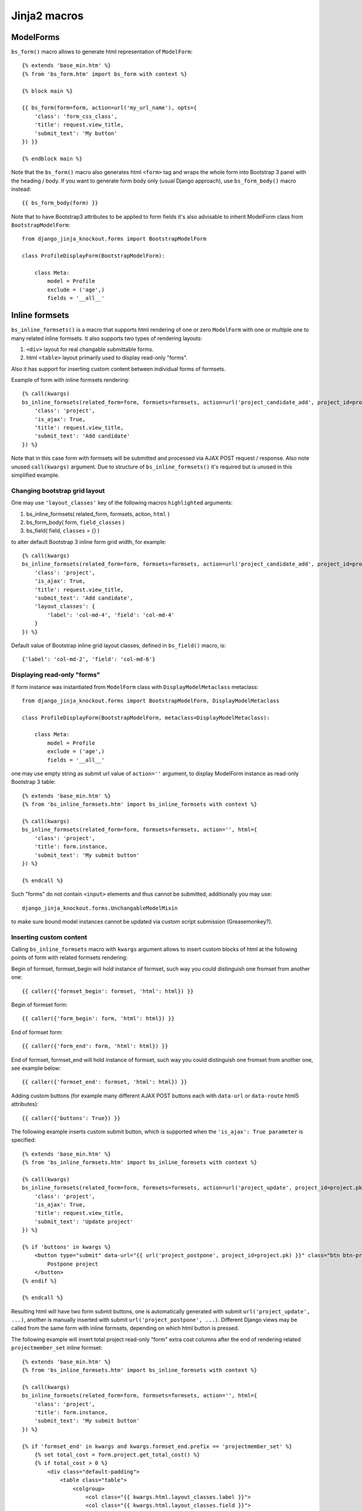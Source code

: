 ==============
Jinja2 macros
==============

.. highlight:: jinja

ModelForms
----------

``bs_form()`` macro allows to generate html representation of ``ModelForm``::

    {% extends 'base_min.htm' %}
    {% from 'bs_form.htm' import bs_form with context %}

    {% block main %}

    {{ bs_form(form=form, action=url('my_url_name'), opts={
        'class': 'form_css_class',
        'title': request.view_title,
        'submit_text': 'My button'
    }) }}

    {% endblock main %}

Note that the ``bs_form()`` macro also generates html ``<form>`` tag and wraps the whole form into Bootstrap 3 panel
with the heading / body. If you want to generate form body only (usual Django approach), use ``bs_form_body()`` macro
instead::

    {{ bs_form_body(form) }}

.. highlight:: python

Note that to have Bootstrap3 attributes to be applied to form fields it's also advisable to inherit ModelForm class from
``BootstrapModelForm``::

    from django_jinja_knockout.forms import BootstrapModelForm

    class ProfileDisplayForm(BootstrapModelForm):

        class Meta:
            model = Profile
            exclude = ('age',)
            fields = '__all__'

Inline formsets
---------------
``bs_inline_formsets()`` is a macro that supports html rendering of one or zero ``ModelForm`` with one or multiple one
to many related inline formsets. It also supports two types of rendering layouts:

#. ``<div>`` layout for real changable submittable forms.
#. html ``<table>`` layout primarily used to display read-only "forms".

Also it has support for inserting custom content between individual forms of formsets.

.. highlight:: jinja

Example of form with inline formsets rendering::

    {% call(kwargs)
    bs_inline_formsets(related_form=form, formsets=formsets, action=url('project_candidate_add', project_id=project.pk), html={
        'class': 'project',
        'is_ajax': True,
        'title': request.view_title,
        'submit_text': 'Add candidate'
    }) %}

Note that in this case form with formsets will be submitted and processed via AJAX POST request / response. Also note
unused ``call(kwargs)`` argument. Due to structure of ``bs_inline_formsets()`` it's required but is unused in this
simplified example.

Changing bootstrap grid layout
~~~~~~~~~~~~~~~~~~~~~~~~~~~~~~
One may use ``'layout_classes'`` key of the following macros ``highlighted`` arguments:

#. bs_inline_formsets( related_form, formsets, action, ``html`` )
#. bs_form_body( form, ``field_classes`` )
#. bs_field( field, ``classes`` = {} )

to alter default Bootstrap 3 inline form grid width, for example::

    {% call(kwargs)
    bs_inline_formsets(related_form=form, formsets=formsets, action=url('project_candidate_add', project_id=project.pk), html={
        'class': 'project',
        'is_ajax': True,
        'title': request.view_title,
        'submit_text': 'Add candidate',
        'layout_classes': {
            'label': 'col-md-4', 'field': 'col-md-4'
        }
    }) %}

Default value of Bootstrap inline grid layout classes, defined in ``bs_field()`` macro, is::

    {'label': 'col-md-2', 'field': 'col-md-6'}

Displaying read-only "forms"
~~~~~~~~~~~~~~~~~~~~~~~~~~~~

.. highlight:: python

If form instance was instantiated from ``ModelForm`` class with ``DisplayModelMetaclass`` metaclass::

    from django_jinja_knockout.forms import BootstrapModelForm, DisplayModelMetaclass

    class ProfileDisplayForm(BootstrapModelForm, metaclass=DisplayModelMetaclass):

        class Meta:
            model = Profile
            exclude = ('age',)
            fields = '__all__'

.. highlight:: jinja

one may use empty string as submit url value of ``action=''`` argument, to display ModelForm instance as read-only
Bootstrap 3 table::

    {% extends 'base_min.htm' %}
    {% from 'bs_inline_formsets.htm' import bs_inline_formsets with context %}

    {% call(kwargs)
    bs_inline_formsets(related_form=form, formsets=formsets, action='', html={
        'class': 'project',
        'title': form.instance,
        'submit_text': 'My submit button'
    }) %}

    {% endcall %}

Such "forms" do not contain ``<input>`` elements and thus cannot be submitted, additionally you may use::

    django_jinja_knockout.forms.UnchangableModelMixin

to make sure bound model instances cannot be updated via custom script submission (Greasemonkey?).

Inserting custom content
~~~~~~~~~~~~~~~~~~~~~~~~

Calling ``bs_inline_formsets`` macro with ``kwargs`` argument allows to insert custom blocks of html at the following
points of form with related formsets rendering:

Begin of formset, formset_begin will hold instance of formset, such way you could distinguish one fromset from another
one::

    {{ caller({'formset_begin': formset, 'html': html}) }}

Begin of formset form::

    {{ caller({'form_begin': form, 'html': html}) }}

End of formset form::

    {{ caller({'form_end': form, 'html': html}) }}

End of formset, formset_end will hold instance of formset, such way you could distinguish one fromset from another
one, see example below::

    {{ caller({'formset_end': formset, 'html': html}) }}

Adding custom buttons (for example many different AJAX POST buttons each with ``data-url`` or ``data-route`` html5
attributes)::

    {{ caller({'buttons': True}) }}

The following example inserts custom submit button, which is supported when the ``'is_ajax': True parameter`` is
specified::

    {% extends 'base_min.htm' %}
    {% from 'bs_inline_formsets.htm' import bs_inline_formsets with context %}

    {% call(kwargs)
    bs_inline_formsets(related_form=form, formsets=formsets, action=url('project_update', project_id=project.pk), html={
        'class': 'project',
        'is_ajax': True,
        'title': request.view_title,
        'submit_text': 'Update project'
    }) %}

    {% if 'buttons' in kwargs %}
        <button type="submit" data-url="{{ url('project_postpone', project_id=project.pk) }}" class="btn btn-primary">
            Postpone project
        </button>
    {% endif %}

    {% endcall %}

Resulting html will have two form submit buttons, one is automatically generated with submit
``url('project_update', ...)``, another is manually inserted with submit ``url('project_postpone', ...)``. Different
Django views may be called from the same form with inline formsets, depending on which html button is pressed.

The following example will insert total project read-only "form" extra cost columns after the end of rendering related
``projectmember_set`` inline formset::

    {% extends 'base_min.htm' %}
    {% from 'bs_inline_formsets.htm' import bs_inline_formsets with context %}

    {% call(kwargs)
    bs_inline_formsets(related_form=form, formsets=formsets, action='', html={
        'class': 'project',
        'title': form.instance,
        'submit_text': 'My submit button'
    }) %}

    {% if 'formset_end' in kwargs and kwargs.formset_end.prefix == 'projectmember_set' %}
        {% set total_cost = form.project.get_total_cost() %}
        {% if total_cost > 0 %}
            <div class="default-padding">
                <table class="table">
                    <colgroup>
                        <col class="{{ kwargs.html.layout_classes.label }}">
                        <col class="{{ kwargs.html.layout_classes.field }}">
                    </colgroup>
                    <tr>
                        <th class="success">Total cost</th>
                        <td class="info">{{ total_cost }}</td>
                    </tr>
                </table>
            </div>
        {% endif %}
    {% endif %}

    {% endcall %}

Wrapping each form of formset with div with custom attributes (to process these in custom Javascript)::

    {% call(kwargs)
    bs_inline_formsets(related_form=form, formsets=formsets, action=url('project_update', project_id=project.pk), html={
        'class': 'project',
        'is_ajax': True,
        'title': form.instance,
        'submit_text': 'Update project'
    }) %}

    {% if 'form_begin' in kwargs %}
    <div id="revision-{{ kwargs.form_begin.instance.pk }}">
    {% endif %}

    {% if 'form_end' in kwargs %}
    </div>
    {% endif %}

    {% endcall %}
